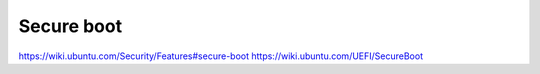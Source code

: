 Secure boot
###########

https://wiki.ubuntu.com/Security/Features#secure-boot
https://wiki.ubuntu.com/UEFI/SecureBoot